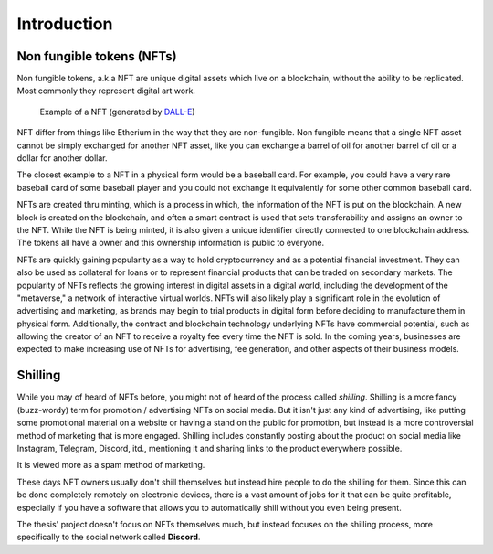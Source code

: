====================
Introduction
====================


Non fungible tokens (NFTs)
===========================
Non fungible tokens, a.k.a NFT are unique digital assets which live on a 
blockchain, without the ability to be replicated.
Most commonly they represent digital art work.


.. figure:: images/example_bunny_nft.png
    :width: 5cm

    Example of a NFT (generated by `DALL-E <https://openai.com/dall-e-2/>`_)


NFT differ from things like Etherium in the way that they are non-fungible.
Non fungible means that a single NFT asset cannot be simply exchanged for another
NFT asset, like you can exchange a barrel of oil for another barrel of oil or a dollar for another dollar.

The closest example to a NFT in a physical form would be a baseball card. For example, you could have a very rare 
baseball card of some baseball player and you could not exchange it equivalently for some other common baseball card.

NFTs are created thru minting, which is a process in which, the information
of the NFT is put on the blockchain. A new block is created on the blockchain, and often a smart contract is used
that sets transferability and assigns an owner to the NFT.
While the NFT is being minted, it is also given a unique identifier directly connected to one
blockchain address. The tokens all have a owner and this ownership information is public to everyone.

NFTs are quickly gaining popularity as a way to hold cryptocurrency and as a potential financial investment.
They can also be used as collateral for loans or to represent financial products that can be traded on secondary markets.
The popularity of NFTs reflects the growing interest in digital assets in a digital world, including the development of the "metaverse," a network of interactive virtual worlds.
NFTs will also likely play a significant role in the evolution of advertising and marketing, as brands may begin to trial products in digital form before deciding to manufacture them in physical form.
Additionally, the contract and blockchain technology underlying NFTs have commercial potential, such as allowing the creator of an NFT to receive a royalty fee every time the NFT is sold.
In the coming years, businesses are expected to make increasing use of NFTs for advertising, fee generation, and other aspects of their business models.


Shilling
===================
While you may of heard of NFTs before, you might not of heard of the process called *shilling*.
Shilling is a more fancy (buzz-wordy) term for promotion / advertising NFTs on social media.
But it isn't just any kind of advertising, like putting some promotional material on a website or having
a stand on the public for promotion, but instead is a more controversial method of marketing that is 
more engaged. 
Shilling includes constantly posting about the product on social media like Instagram, Telegram, Discord, itd.,
mentioning it and sharing links to the product everywhere possible.

It is viewed more as a spam method of marketing.

These days NFT owners usually don't shill themselves but instead hire people to do the shilling for them.
Since this can be done completely remotely on electronic devices, there is a vast amount of jobs for it
that can be quite profitable, especially if you have a software that allows you to automatically shill without you
even being present.

The thesis' project doesn't focus on NFTs themselves much, but instead focuses on the shilling process, more specifically to
the social network called **Discord**.